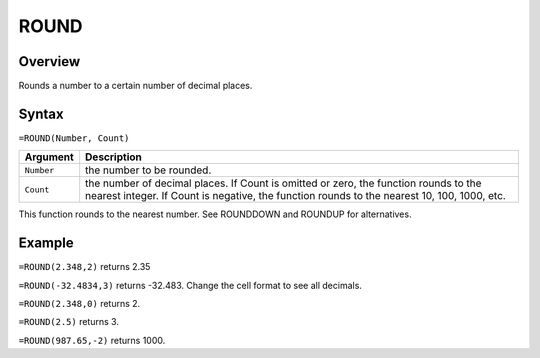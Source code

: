 =====
ROUND
=====

Overview
--------

Rounds a number to a certain number of decimal places.

Syntax
------

``=ROUND(Number, Count)``

.. tabularcolumns:: |l|L|

===================== ======================================================
Argument              Description
===================== ======================================================
``Number``            the number to be rounded.

``Count``             the number of decimal places. If Count is omitted or
                      zero, the function rounds to the nearest integer. If
                      Count is negative, the function rounds to the
                      nearest 10, 100, 1000, etc.
===================== ======================================================

This function rounds to the nearest number. See ROUNDDOWN and ROUNDUP for alternatives.

Example
-------

``=ROUND(2.348,2)`` returns 2.35

``=ROUND(-32.4834,3)`` returns -32.483. Change the cell format to see all decimals.

``=ROUND(2.348,0)`` returns 2.

``=ROUND(2.5)`` returns 3.

``=ROUND(987.65,-2)`` returns 1000.
